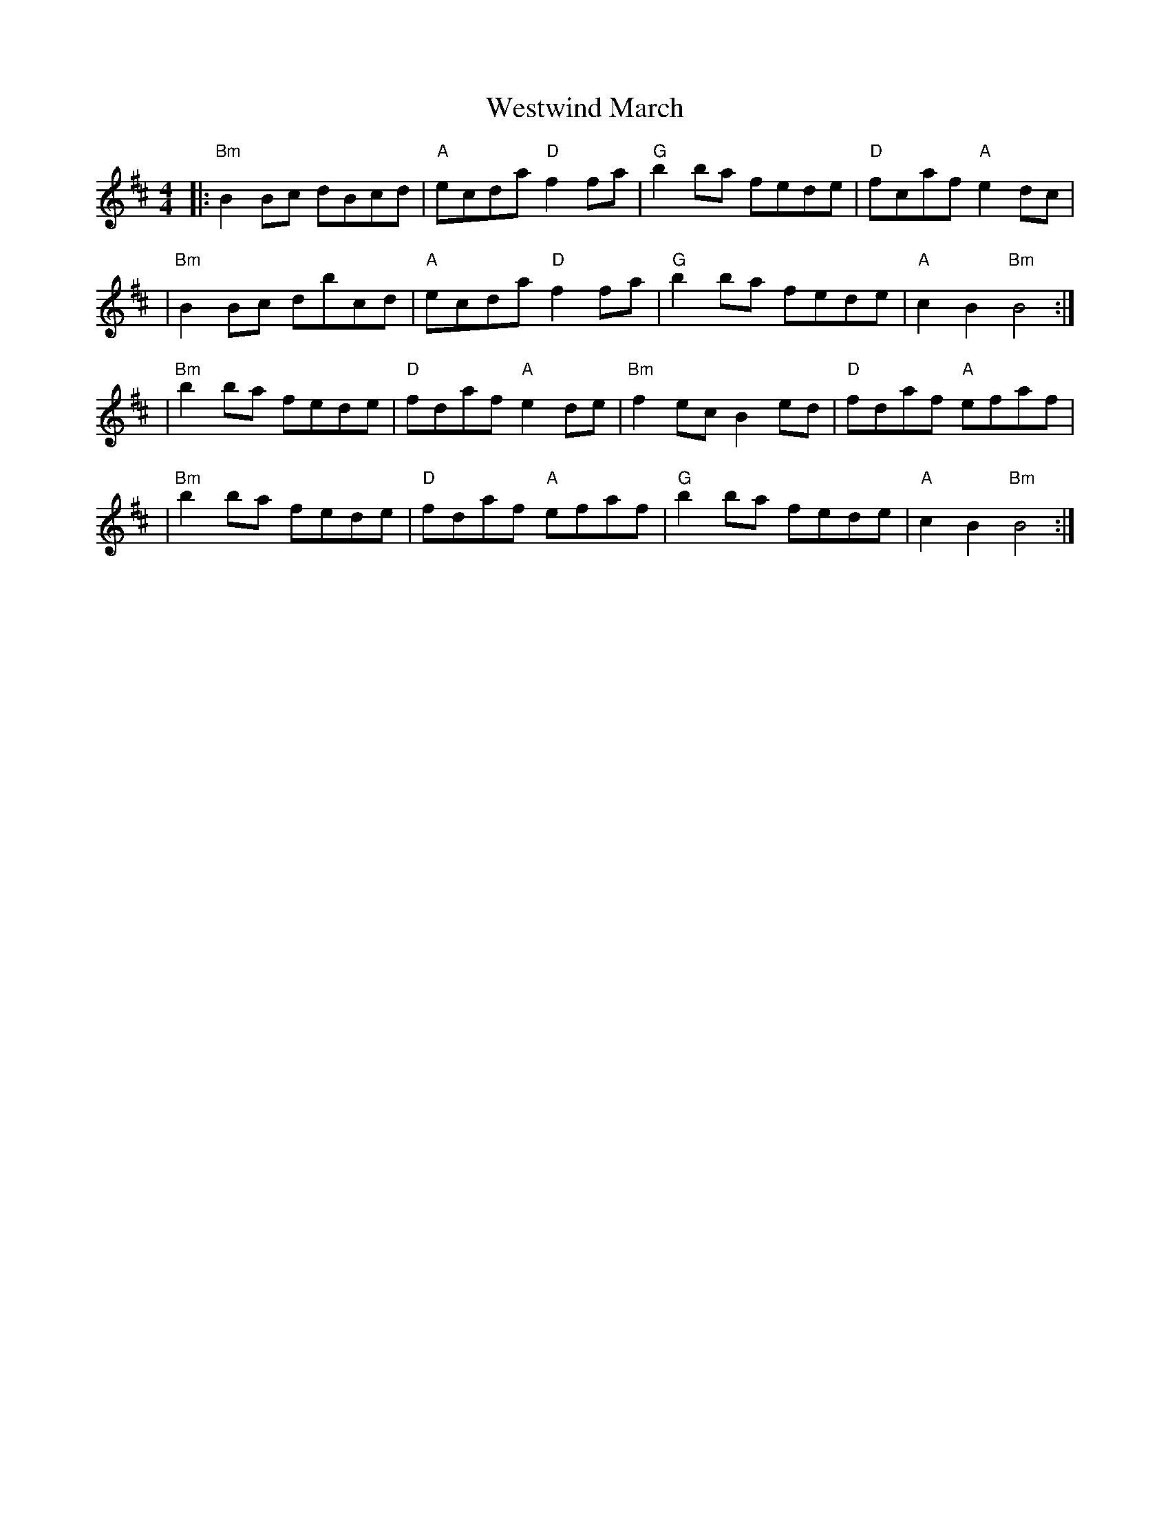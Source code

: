 X: 2
T: Westwind March
Z: MarcusDisessa
S: https://thesession.org/tunes/14207#setting26132
R: reel
M: 4/4
L: 1/8
K: Bmin
|:"Bm"B2 Bc dBcd|"A"ecda "D"f2 fa|"G"b2 ba fede|"D"fcaf "A"e2 dc|
|"Bm"B2 Bc dbcd|"A"ecda "D"f2 fa|"G"b2 ba fede|"A"c2 B2 "Bm"B4:|
|"Bm"b2 ba fede|"D"fdaf "A"e2 de|"Bm"f2 ec B2 ed|"D"fdaf "A"efaf|
|"Bm"b2 ba fede|"D"fdaf "A"efaf|"G"b2 ba fede|"A"c2 B2 "Bm"B4:|
